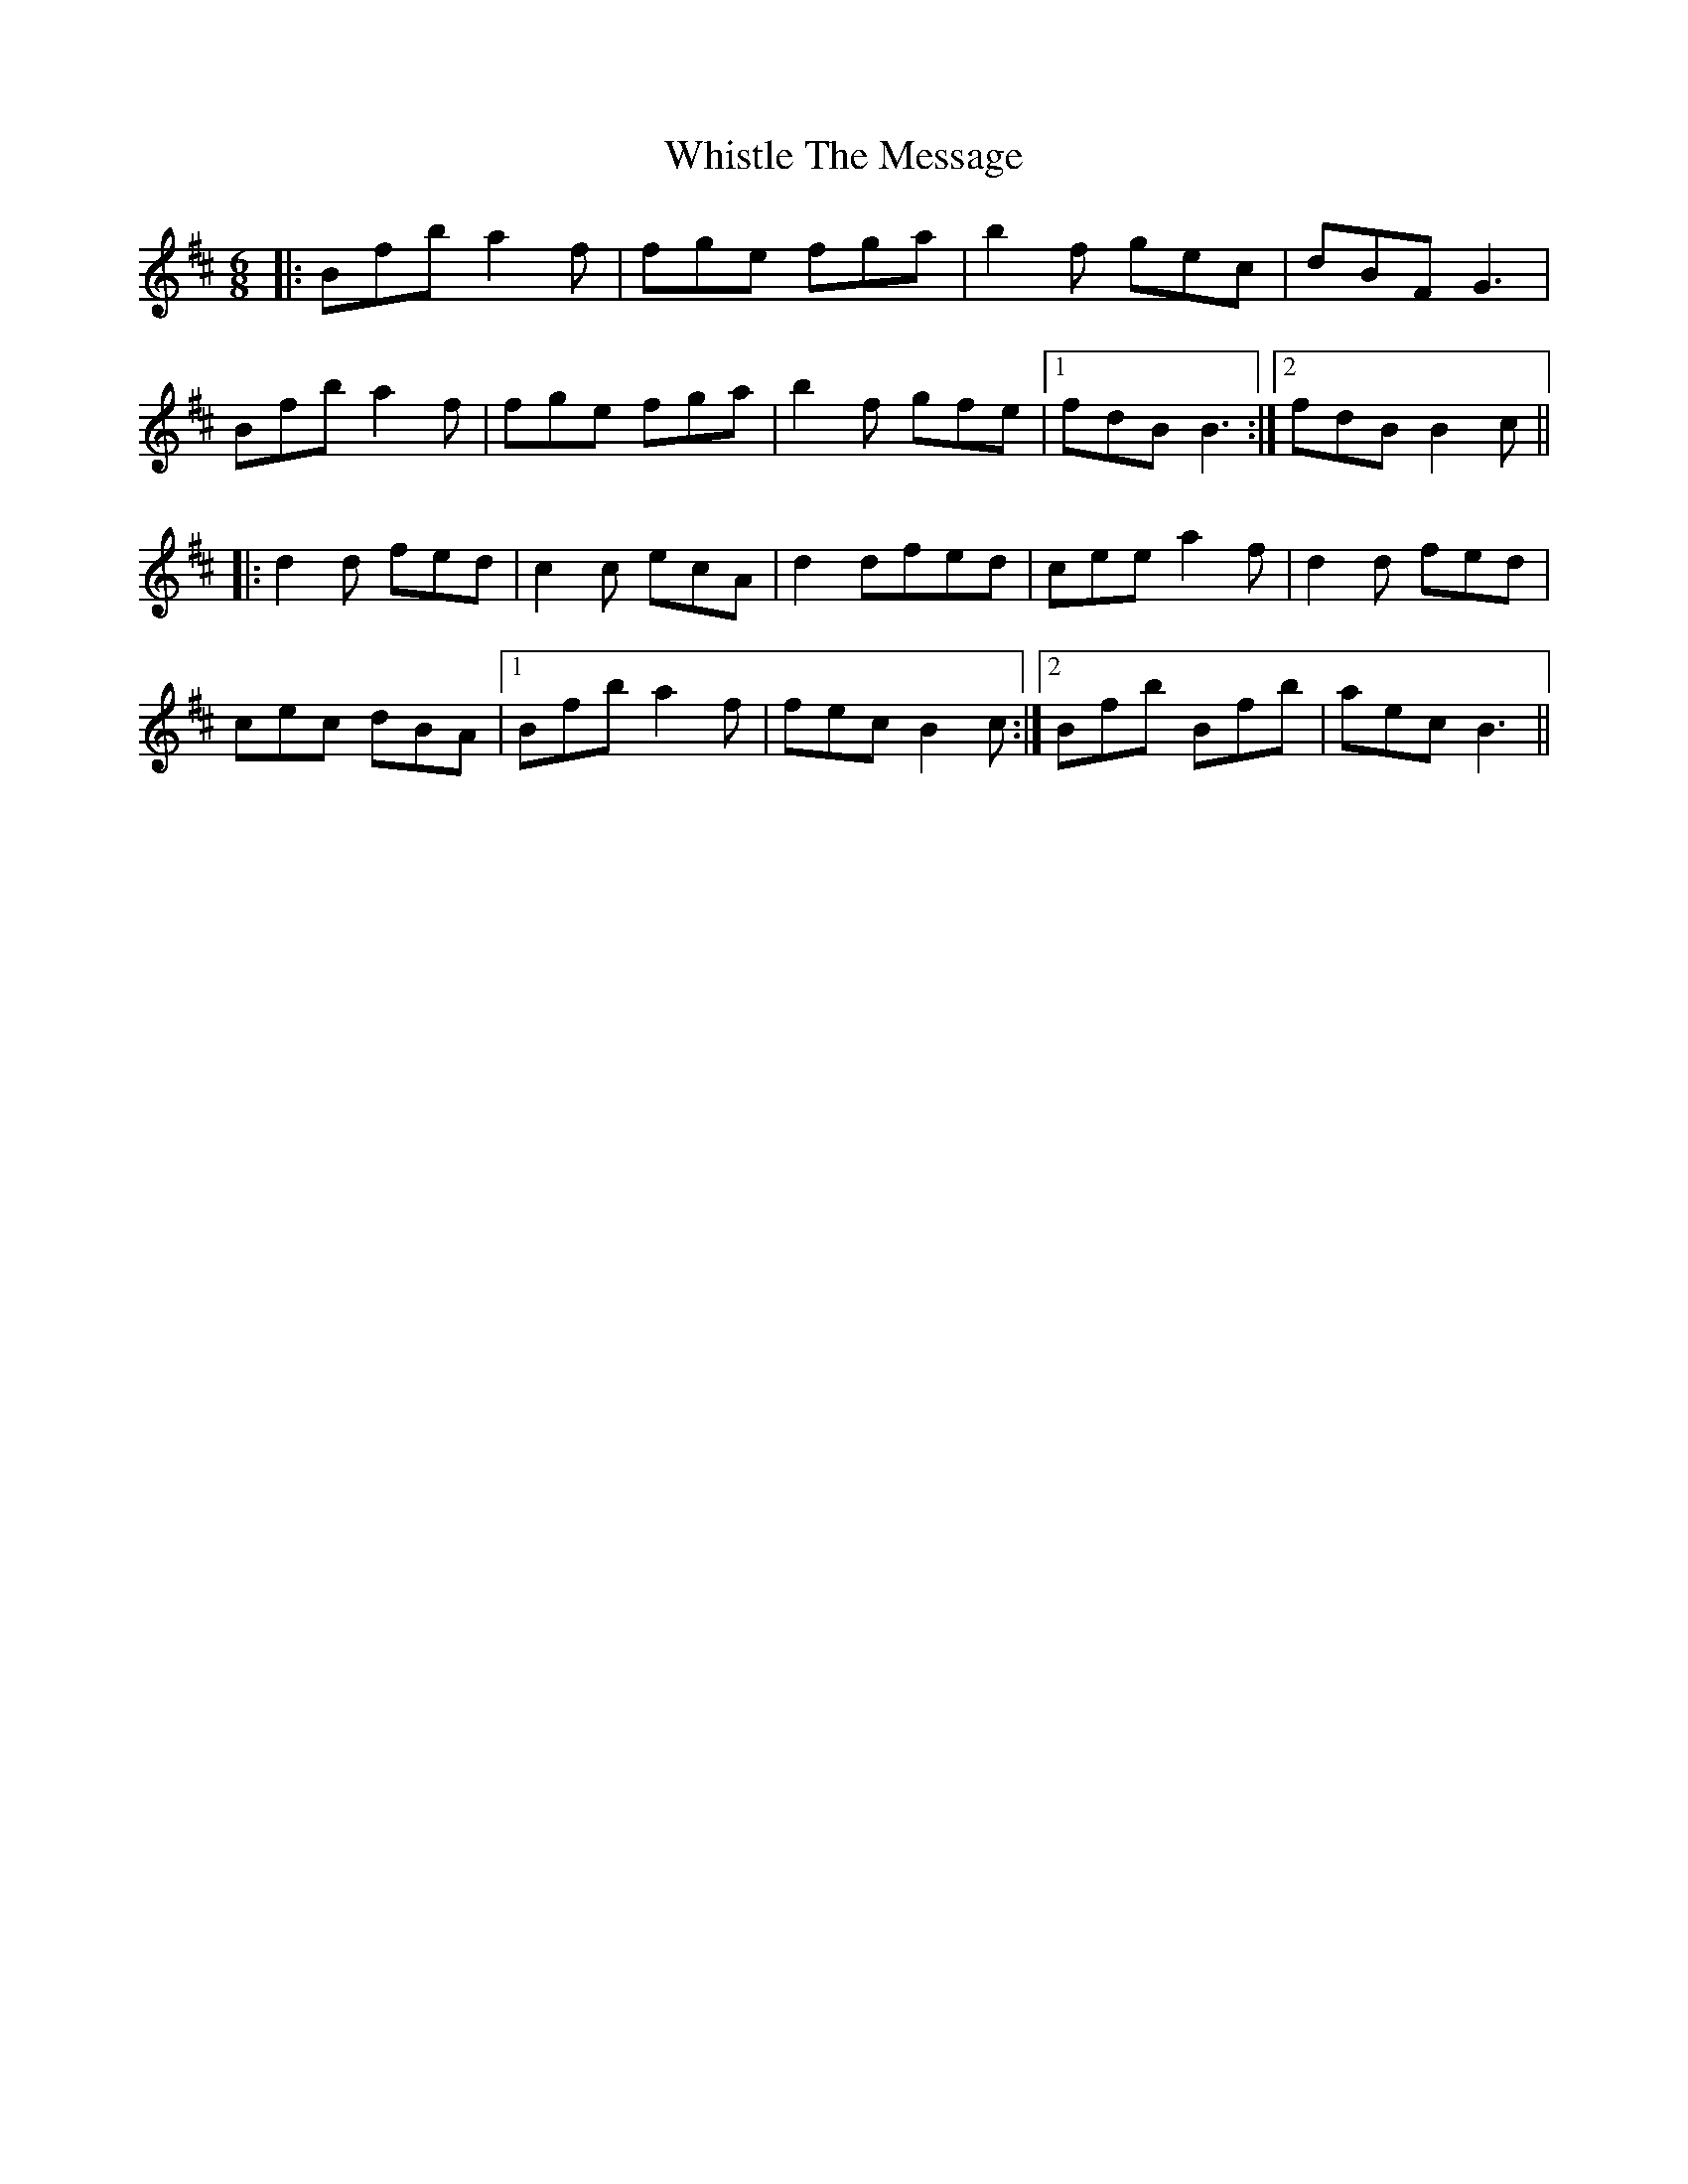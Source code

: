 X: 42675
T: Whistle The Message
R: jig
M: 6/8
K: Dmajor
|:Bfb a2f|fge fga|b2f gec|dBF G3|
Bfb a2f|fge fga|b2f gfe|1 fdB B3:|2 fdB B2c||
|:d2d fed|c2c ecA|d2dfed|ceea2f|d2d fed|
cec dBA|1 Bfb a2f|fec B2c:|2 Bfb Bfb|aec B3||

